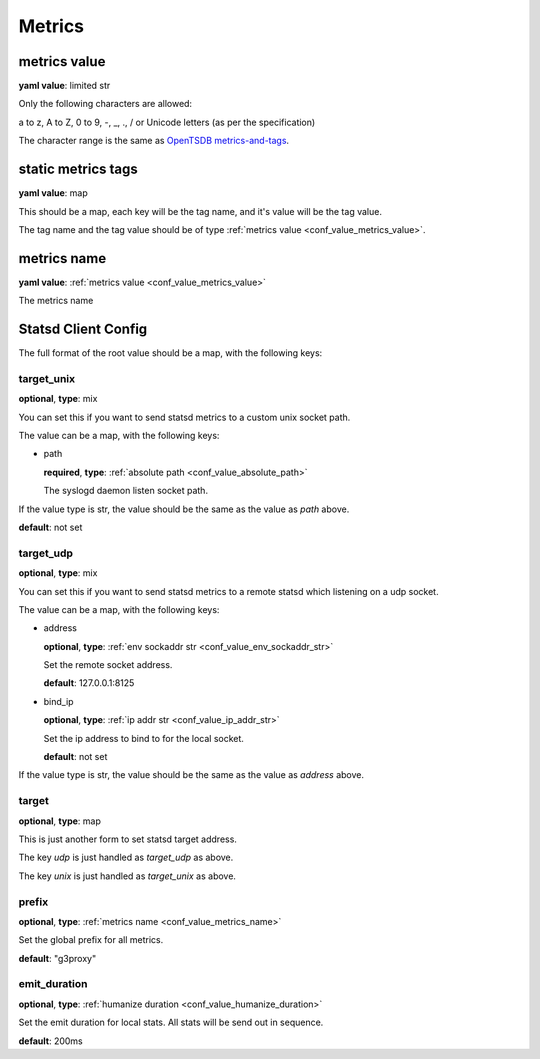 
.. _configure_metrics_value_types:

*******
Metrics
*******

.. _conf_value_metrics_value:

metrics value
=============

**yaml value**: limited str

Only the following characters are allowed:

a to z, A to Z, 0 to 9, -, _, ., / or Unicode letters (as per the specification)

The character range is the same as `OpenTSDB metrics-and-tags`_.

.. _OpenTSDB metrics-and-tags: http://opentsdb.net/docs/build/html/user_guide/writing/index.html#metrics-and-tags

.. _conf_value_static_metrics_tags:

static metrics tags
===================

**yaml value**: map

This should be a map, each key will be the tag name, and it's value will be the tag value.

The tag name and the tag value should be of type :ref:`metrics value <conf_value_metrics_value>`.

.. _conf_value_metrics_name:

metrics name
============

**yaml value**: :ref:`metrics value <conf_value_metrics_value>`

The metrics name

.. _conf_value_statsd_client_config:

Statsd Client Config
====================

The full format of the root value should be a map, with the following keys:

target_unix
-----------

**optional**, **type**: mix

You can set this if you want to send statsd metrics to a custom unix socket path.

The value can be a map, with the following keys:

* path

  **required**, **type**: :ref:`absolute path <conf_value_absolute_path>`

  The syslogd daemon listen socket path.

If the value type is str, the value should be the same as the value as *path* above.

**default**: not set

.. versionadded:: 1.3.5

target_udp
----------

**optional**, **type**: mix

You can set this if you want to send statsd metrics to a remote statsd which listening on a udp socket.

The value can be a map, with the following keys:

* address

  **optional**, **type**: :ref:`env sockaddr str <conf_value_env_sockaddr_str>`

  Set the remote socket address.

  **default**: 127.0.0.1:8125

* bind_ip

  **optional**, **type**: :ref:`ip addr str <conf_value_ip_addr_str>`

  Set the ip address to bind to for the local socket.

  **default**: not set

If the value type is str, the value should be the same as the value as *address* above.

.. versionadded:: 1.3.5

target
------

**optional**, **type**: map

This is just another form to set statsd target address.

The key *udp* is just handled as *target_udp* as above.

The key *unix* is just handled as *target_unix* as above.

prefix
------

**optional**, **type**: :ref:`metrics name <conf_value_metrics_name>`

Set the global prefix for all metrics.

**default**: "g3proxy"

emit_duration
-------------

**optional**, **type**: :ref:`humanize duration <conf_value_humanize_duration>`

Set the emit duration for local stats. All stats will be send out in sequence.

**default**: 200ms
